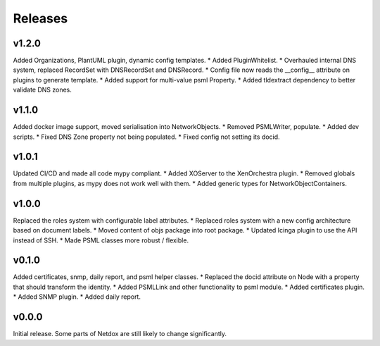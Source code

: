 .. _release-notes:

Releases
########

v1.2.0
======
Added Organizations, PlantUML plugin, dynamic config templates.
* Added PluginWhitelist.
* Overhauled internal DNS system, replaced RecordSet with DNSRecordSet and DNSRecord.
* Config file now reads the __config__ attribute on plugins to generate template.
* Added support for multi-value psml Property.
* Added tldextract dependency to better validate DNS zones.

v1.1.0
======
Added docker image support, moved serialisation into NetworkObjects.
* Removed PSMLWriter, populate.
* Added dev scripts.
* Fixed DNS Zone property not being populated.
* Fixed config not setting its docid.

v1.0.1
======
Updated CI/CD and made all code mypy compliant.
* Added XOServer to the XenOrchestra plugin.
* Removed globals from multiple plugins, as mypy does not work well with them.
* Added generic types for NetworkObjectContainers.

v1.0.0
======
Replaced the roles system with configurable label attributes.
* Replaced roles system with a new config architecture based on document labels.
* Moved content of objs package into root package.
* Updated Icinga plugin to use the API instead of SSH.
* Made PSML classes more robust / flexible.

v0.1.0
======
Added certificates, snmp, daily report, and psml helper classes.
* Replaced the docid attribute on Node with a property that should transform the identity.
* Added PSMLLink and other functionality to psml module.
* Added certificates plugin.
* Added SNMP plugin.
* Added daily report.

v0.0.0
======
Initial release. Some parts of Netdox are still likely to change significantly.